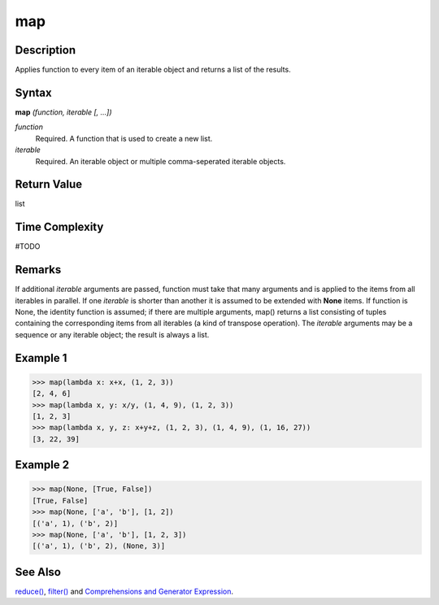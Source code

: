 map
===

Description
-----------
Applies function to every item of an iterable object and returns a list of the results.

Syntax
------

**map** *(function, iterable [, ...])*

*function*
    Required. A function that is used to create a new list.
*iterable*
    Required. An iterable object or multiple comma-seperated iterable objects.
    
Return Value
------------
list

Time Complexity
------------
#TODO

Remarks
-------
If additional *iterable* arguments are passed, function must take that many arguments and is applied to the items from all iterables in parallel. If one *iterable* is shorter than another it is assumed to be extended with **None** items. If function is None, the identity function is assumed; if there are multiple arguments, map() returns a list consisting of tuples containing the corresponding items from all iterables (a kind of transpose operation). The *iterable* arguments may be a sequence or any iterable object; the result is always a list.

Example 1
---------
>>> map(lambda x: x+x, (1, 2, 3))
[2, 4, 6]
>>> map(lambda x, y: x/y, (1, 4, 9), (1, 2, 3))
[1, 2, 3]
>>> map(lambda x, y, z: x+y+z, (1, 2, 3), (1, 4, 9), (1, 16, 27))
[3, 22, 39]

Example 2
---------
>>> map(None, [True, False])
[True, False]
>>> map(None, ['a', 'b'], [1, 2])
[('a', 1), ('b', 2)]
>>> map(None, ['a', 'b'], [1, 2, 3])
[('a', 1), ('b', 2), (None, 3)]

See Also
--------
`reduce()`_, `filter()`_ and `Comprehensions and Generator Expression`_.

.. _reduce(): reduce.html
.. _filter(): filter.html
.. _Comprehensions and Generator Expression: ../comprehensions/index.html

